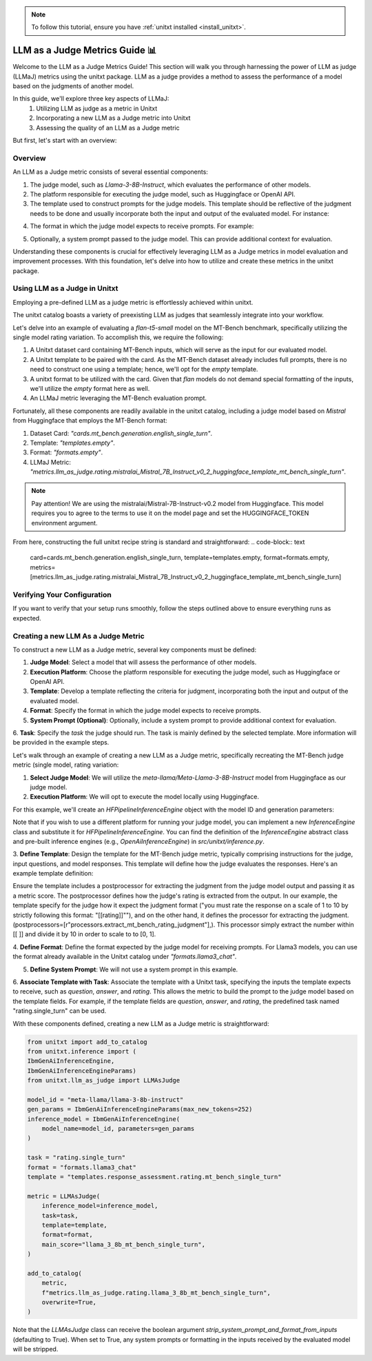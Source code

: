 .. _llm_as_judge:

.. note::
   To follow this tutorial, ensure you have :ref:`unitxt installed <install_unitxt>`.

=====================================
LLM as a Judge Metrics Guide 📊
=====================================

Welcome to the LLM as a Judge Metrics Guide! This section will walk you through harnessing the power of LLM as judge (LLMaJ) metrics using the unitxt package. LLM as a judge provides a method to assess the performance of a model based on the judgments of another model.

In this guide, we'll explore three key aspects of LLMaJ:
    1. Utilizing LLM as judge as a metric in Unitxt
    2. Incorporating a new LLM as a Judge metric into Unitxt
    3. Assessing the quality of an LLM as a Judge metric

But first, let's start with an overview:

Overview
---------

An LLM as a Judge metric consists of several essential components:

1. The judge model, such as *Llama-3-8B-Instruct*, which evaluates the performance of other models.
2. The platform responsible for executing the judge model, such as Huggingface or OpenAI API.
3. The template used to construct prompts for the judge models. This template should be reflective of the judgment needs to be done and usually incorporate both the input and output of the evaluated model. For instance:

.. code-block:: python
    Please rate the clarity, coherence, and informativeness of the following summary on a scale of 1 to 10\\n Full text: {model_input}\\nSummary: {model_output}

4. The format in which the judge model expects to receive prompts. For example:

.. code-block:: python
    <INST>{input}</INST>|

5. Optionally, a system prompt passed to the judge model. This can provide additional context for evaluation.

Understanding these components is crucial for effectively leveraging LLM as a Judge metrics in model evaluation and improvement processes. With this foundation, let's delve into how to utilize and create these metrics in the unitxt package.

Using LLM as a Judge in Unitxt
-------------------------------
Employing a pre-defined LLM as a judge metric is effortlessly achieved within unitxt.

The unitxt catalog boasts a variety of preexisting LLM as judges that seamlessly integrate into your workflow.

Let's delve into an example of evaluating a *flan-t5-small* model on the MT-Bench benchmark, specifically utilizing the single model rating variation. To accomplish this, we require the following:

1. A Unitxt dataset card containing MT-Bench inputs, which will serve as the input for our evaluated model.
2. A Unitxt template to be paired with the card. As the MT-Bench dataset already includes full prompts, there is no need to construct one using a template; hence, we'll opt for the *empty* template.
3. A unitxt format to be utilized with the card. Given that *flan* models do not demand special formatting of the inputs, we'll utilize the *empty* format here as well.
4. An LLMaJ metric leveraging the MT-Bench evaluation prompt.

Fortunately, all these components are readily available in the unitxt catalog, including a judge model based on *Mistral* from Huggingface that employs the MT-Bench format:

1. Dataset Card: *"cards.mt_bench.generation.english_single_turn"*.
2. Template: *"templates.empty"*.
3. Format: *"formats.empty"*.
4. LLMaJ Metric: *"metrics.llm_as_judge.rating.mistralai_Mistral_7B_Instruct_v0_2_huggingface_template_mt_bench_single_turn"*.

.. note::
   Pay attention!
   We are using the mistralai/Mistral-7B-Instruct-v0.2 model from Huggingface. This model requires you to agree to the terms to use it on the model page and set the HUGGINGFACE_TOKEN environment argument.

From here, constructing the full unitxt recipe string is standard and straightforward:
.. code-block:: text
    card=cards.mt_bench.generation.english_single_turn,
    template=templates.empty,
    format=formats.empty,
    metrics=[metrics.llm_as_judge.rating.mistralai_Mistral_7B_Instruct_v0_2_huggingface_template_mt_bench_single_turn]

Verifying Your Configuration
---------------------------
If you want to verify that your setup runs smoothly, follow the steps outlined above to ensure everything runs as expected.

.. code-block:: python
    import evaluate
    from datasets import load_dataset
    from unitxt.inference import HFPipelineBasedInferenceEngine
    from unitxt import evaluate

    # 1. Create the dataset
    card = "card=cards.mt_bench.generation.english_single_turn,"
    "template=templates.empty"
    "format=formats.empty,"
    "metrics=[metrics.llm_as_judge.rating.mistralai_Mistral_7B_Instruct_v0_2_huggingface_template_mt_bench_single_turn]"

    dataset = load_dataset("unitxt/data",
                            card,
                           split='test')
    # 2. use inference module to infer based on the dataset inputs.
    inference_model = HFPipelineBasedInferenceEngine(model_name="google/flan-t5-small", max_new_tokens=32)
    predictions = inference_model.infer(dataset)
    # 3. create a metric and evaluate the results.
    scores = metric.compute(predictions=predictions, references=dataset)

    [print(item) for item in scores[0]["score"]["global"].items()]



Creating a new LLM As a Judge Metric
-------------------------------------

To construct a new LLM as a Judge metric, several key components must be defined:

1. **Judge Model**: Select a model that will assess the performance of other models.
2. **Execution Platform**: Choose the platform responsible for executing the judge model, such as Huggingface or OpenAI API.
3. **Template**: Develop a template reflecting the criteria for judgment, incorporating both the input and output of the evaluated model.
4. **Format**: Specify the format in which the judge model expects to receive prompts.
5. **System Prompt (Optional)**: Optionally, include a system prompt to provide additional context for evaluation.
6. **Task**: Specify the `task` the judge should run. The task is mainly defined by the selected template.
More information will be provided in the example steps.

Let's walk through an example of creating a new LLM as a Judge metric, specifically recreating the MT-Bench judge metric (single model, rating variation:

1. **Select Judge Model**: We will utilize the *meta-llama/Meta-Llama-3-8B-Instruct* model from Huggingface as our judge model.
2. **Execution Platform**: We will opt to execute the model locally using Huggingface.

For this example, we'll create an `HFPipelineInferenceEngine` object with the model ID and generation parameters:

.. code-block:: python
    from unitxt.inference import HFPipelineInferenceEngine
    from unitxt.llm_as_judge import LLMAsJudge

    model_id = "meta-llama/llama-3-8b-instruct"
    inference_model = HFPipelineInferenceEngine(model_name=model_id, max_generated_tokens=256)

Note that if you wish to use a different platform for running your judge model, you can implement
a new `InferenceEngine` class and substitute it for `HFPipelineInferenceEngine`.
You can find the definition of the `InferenceEngine` abstract class and pre-built inference engines
(e.g., `OpenAiInferenceEngine`) in `src/unitxt/inference.py`.

3. **Define Template**: Design the template for the MT-Bench judge metric, typically comprising
instructions for the judge, input questions, and model responses. This template will define
how the judge evaluates the responses. Here's an example template definition:

.. code-block:: python
    from unitxt import add_to_catalog
    from unitxt.templates import InputOutputTemplate

    add_to_catalog(
        InputOutputTemplate(
            instruction="Please act as an impartial judge and evaluate the quality of the response provided"
            " by an AI assistant to the user question displayed below. Your evaluation should consider"
            " factors such as the helpfulness, relevance, accuracy, depth, creativity, and level of"
            " detail of the response. Begin your evaluation by providing a short explanation. Be as"
            " objective as possible. After providing your explanation, you must rate the response"
            ' on a scale of 1 to 10 by strictly following this format: "[[rating]]", for example:'
            ' "Rating: [[5]]".\n\n',
            input_format="[Question]\n{question}\n\n"
            "[The Start of Assistant's Answer]\n{answer}\n[The End of Assistant's Answer]",
            output_format="[[{rating}]]",
            postprocessors=[
                r"processors.extract_mt_bench_rating_judgment",
            ],
        ),
        "templates.response_assessment.rating.mt_bench_single_turn",
        overwrite=True,
    )

Ensure the template includes a postprocessor for extracting the judgment from the judge model output and
passing it as a metric score. The postprocessor defines how the judge's rating is extracted from the output.
In our example, the template specify for the judge how it expect the judgment format ("you must rate the response on a scale of 1
to 10 by strictly following this format: "[[rating]]""), and on the other hand, it defines the processor for extracting
the judgment. (postprocessors=[r"processors.extract_mt_bench_rating_judgment"],). This processor simply extract the number within
[[ ]] and divide it by 10 in order to scale to to [0, 1].

4. **Define Format**: Define the format expected by the judge model for receiving prompts.
For Llama3 models, you can use the format already available in the Unitxt
catalog under *"formats.llama3_chat"*.

5. **Define System Prompt**: We will not use a system prompt in this example.

6. **Associate Template with Task**: Associate the template with a Unitxt task, specifying the inputs the
template expects to receive, such as *question*, *answer*, and *rating*. This allows the metric
to build the prompt to the judge model based on the template fields. For example, if the template
fields are *question*, *answer*, and *rating*, the predefined task named "rating.single_turn" can be used.

With these components defined, creating a new LLM as a Judge metric is straightforward:

.. code-block:: python

    from unitxt import add_to_catalog
    from unitxt.inference import (
    IbmGenAiInferenceEngine,
    IbmGenAiInferenceEngineParams)
    from unitxt.llm_as_judge import LLMAsJudge

    model_id = "meta-llama/llama-3-8b-instruct"
    gen_params = IbmGenAiInferenceEngineParams(max_new_tokens=252)
    inference_model = IbmGenAiInferenceEngine(
        model_name=model_id, parameters=gen_params
    )

    task = "rating.single_turn"
    format = "formats.llama3_chat"
    template = "templates.response_assessment.rating.mt_bench_single_turn"

    metric = LLMAsJudge(
        inference_model=inference_model,
        task=task,
        template=template,
        format=format,
        main_score="llama_3_8b_mt_bench_single_turn",
    )

    add_to_catalog(
        metric,
        f"metrics.llm_as_judge.rating.llama_3_8b_mt_bench_single_turn",
        overwrite=True,
    )




Note that the `LLMAsJudge` class can receive the boolean argument `strip_system_prompt_and_format_from_inputs`
(defaulting to True). When set to True, any system prompts or formatting in the inputs received by
the evaluated model will be stripped.